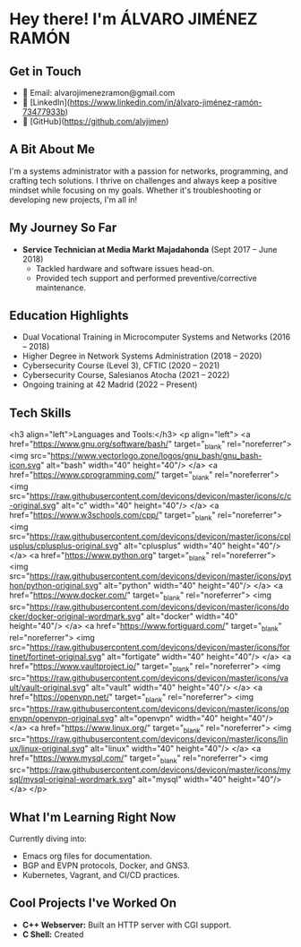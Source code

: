 * Hey there! I'm ÁLVARO JIMÉNEZ RAMÓN

** Get in Touch
   - 📧 Email: alvarojimenezramon@gmail.com
   - 🔗 [LinkedIn](https://www.linkedin.com/in/álvaro-jiménez-ramón-73477933b)
   - 🔗 [GitHub](https://github.com/alvjimen)

** A Bit About Me
   I'm a systems administrator with a passion for networks, programming, and crafting tech solutions. I thrive on challenges and always keep a positive mindset while focusing on my goals. Whether it's troubleshooting or developing new projects, I'm all in!

** My Journey So Far
   - **Service Technician at Media Markt Majadahonda** (Sept 2017 – June 2018)
     - Tackled hardware and software issues head-on.
     - Provided tech support and performed preventive/corrective maintenance.

** Education Highlights
   - Dual Vocational Training in Microcomputer Systems and Networks (2016 – 2018)
   - Higher Degree in Network Systems Administration (2018 – 2020)
   - Cybersecurity Course (Level 3), CFTIC (2020 – 2021)
   - Cybersecurity Course, Salesianos Atocha (2021 – 2022)
   - Ongoing training at 42 Madrid (2022 – Present)

** Tech Skills
   <h3 align="left">Languages and Tools:</h3>
   <p align="left">
       <a href="https://www.gnu.org/software/bash/" target="_blank" rel="noreferrer">
           <img src="https://www.vectorlogo.zone/logos/gnu_bash/gnu_bash-icon.svg" alt="bash" width="40" height="40"/>
       </a>
       <a href="https://www.cprogramming.com/" target="_blank" rel="noreferrer">
           <img src="https://raw.githubusercontent.com/devicons/devicon/master/icons/c/c-original.svg" alt="c" width="40" height="40"/>
       </a>
       <a href="https://www.w3schools.com/cpp/" target="_blank" rel="noreferrer">
           <img src="https://raw.githubusercontent.com/devicons/devicon/master/icons/cplusplus/cplusplus-original.svg" alt="cplusplus" width="40" height="40"/>
       </a>
       <a href="https://www.python.org" target="_blank" rel="noreferrer">
           <img src="https://raw.githubusercontent.com/devicons/devicon/master/icons/python/python-original.svg" alt="python" width="40" height="40"/>
       </a>
       <a href="https://www.docker.com/" target="_blank" rel="noreferrer">
           <img src="https://raw.githubusercontent.com/devicons/devicon/master/icons/docker/docker-original-wordmark.svg" alt="docker" width="40" height="40"/>
       </a>
       <a href="https://www.fortiguard.com/" target="_blank" rel="noreferrer">
           <img src="https://raw.githubusercontent.com/devicons/devicon/master/icons/fortinet/fortinet-original.svg" alt="fortigate" width="40" height="40"/>
       </a>
       <a href="https://www.vaultproject.io/" target="_blank" rel="noreferrer">
           <img src="https://raw.githubusercontent.com/devicons/devicon/master/icons/vault/vault-original.svg" alt="vault" width="40" height="40"/>
       </a>
       <a href="https://openvpn.net/" target="_blank" rel="noreferrer">
           <img src="https://raw.githubusercontent.com/devicons/devicon/master/icons/openvpn/openvpn-original.svg" alt="openvpn" width="40" height="40"/>
       </a>
       <a href="https://www.linux.org/" target="_blank" rel="noreferrer">
           <img src="https://raw.githubusercontent.com/devicons/devicon/master/icons/linux/linux-original.svg" alt="linux" width="40" height="40"/>
       </a>
       <a href="https://www.mysql.com/" target="_blank" rel="noreferrer">
           <img src="https://raw.githubusercontent.com/devicons/devicon/master/icons/mysql/mysql-original-wordmark.svg" alt="mysql" width="40" height="40"/>
       </a>
   </p>

** What I'm Learning Right Now
   Currently diving into:
   - Emacs org files for documentation.
   - BGP and EVPN protocols, Docker, and GNS3.
   - Kubernetes, Vagrant, and CI/CD practices.

** Cool Projects I've Worked On
   - **C++ Webserver:** Built an HTTP server with CGI support.
   - **C Shell:** Created
